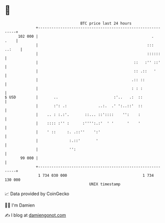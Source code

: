 * 👋

#+begin_example
                                     BTC price last 24 hours                    
                 +------------------------------------------------------------+ 
         102 000 |                                                   .   .    | 
                 |                                                 ::: ..:    | 
                 |                                                 ::::::     | 
                 |                                           ::   :'' ::'     | 
                 |                                           :: .::   '       | 
                 |                                          .:: ::            | 
                 |                                          : : :             | 
   $ USD         |       ..                         :'..   .:  ::             | 
                 |       :': .:              ..:.  .' ':..::'  ::             | 
                 |    .. : :.:'.       ::... ::'::::    '':    :              | 
                 |    :::: :'' :      :'''':.:'  ' '      '    '              | 
                 |    ' ::     :. .::''    ':'                                | 
                 |              :.::'       '                                 | 
                 |              '':                                           | 
          99 000 |                                                            | 
                 +------------------------------------------------------------+ 
                  1 734 030 000                                  1 734 130 000  
                                         UNIX timestamp                         
#+end_example
📈 Data provided by CoinGecko

🧑‍💻 I'm Damien

✍️ I blog at [[https://www.damiengonot.com][damiengonot.com]]
